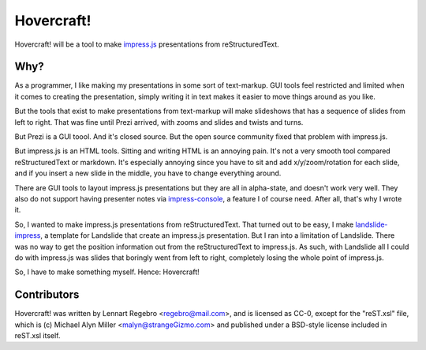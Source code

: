 Hovercraft!
===========

Hovercraft! will be a tool to make impress.js_ presentations from
reStructuredText. 

Why?
----

As a programmer, I like making my presentations in some sort of text-markup.
GUI tools feel restricted and limited when it comes to creating the
presentation, simply writing it in text makes it easier to move things around
as you like.

But the tools that exist to make presentations from text-markup will make
slideshows that has a sequence of slides from left to right. That was fine
until Prezi arrived, with zooms and slides and twists and turns.

But Prezi is a GUI toool. And it's closed source. But the open source
community fixed that problem with impress.js.

But impress.js is an HTML tools. Sitting and writing HTML is an annoying
pain. It's not a very smooth tool compared reStructuredText or markdown.
It's especially annoying since you have to sit and add x/y/zoom/rotation
for each slide, and if you insert a new slide in the middle, you have to
change everything around.

There are GUI tools to layout impress.js presentations but they are all in
alpha-state, and doesn't work very well. They also do not support having
presenter notes via impress-console_, a feature I of course need. After all,
that's why I wrote it.

So, I wanted to make impress.js presentations from reStructuredText. That
turned out to be easy, I make landslide-impress_, a template for Landslide
that create an impress.js presentation. But I ran into a limitation of
Landslide. There was no way to get the position information out from the
reStructuredText to impress.js. As such, with Landslide all I could do with
impress.js was slides that boringly went from left to right, completely
losing the whole point of impress.js.

So, I have to make something myself. Hence: Hovercraft!


Contributors
------------

Hovercraft! was written by Lennart Regebro <regebro@mail.com>, and is licensed
as CC-0, except for the "reST.xsl" file, which is (c) Michael Alyn Miller
<malyn@strangeGizmo.com> and published under a BSD-style license included in
reST.xsl itself.

.. _impress.js: http://github.com/bartaz/impress.js
.. _landslide-impress: https://github.com/regebro/landslide-impress
.. _impress-console: https://github.com/regebro/impress-console
